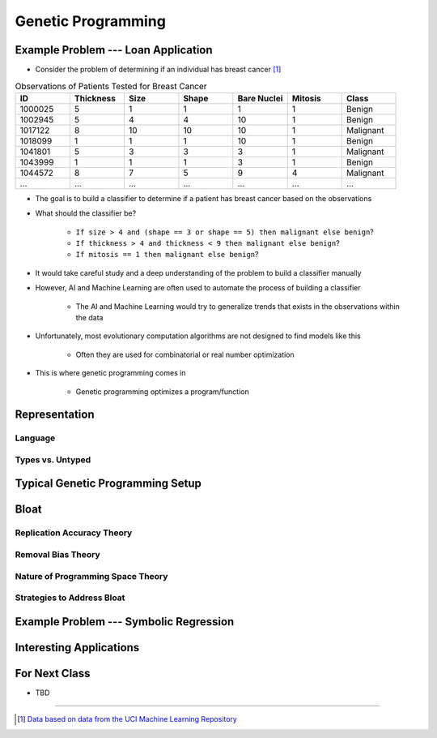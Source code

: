 *******************
Genetic Programming
*******************



Example Problem --- Loan Application
====================================

* Consider the problem of determining if an individual has breast cancer [#]_

.. list-table:: Observations of Patients Tested for Breast Cancer
    :widths: 25 25 25 25 25 25 25
    :header-rows: 1

    * - ID
      - Thickness
      - Size
      - Shape
      - Bare Nuclei
      - Mitosis
      - Class
    * - 1000025
      - 5
      - 1
      - 1
      - 1
      - 1
      - Benign
    * - 1002945
      - 5
      - 4
      - 4
      - 10
      - 1
      - Benign
    * - 1017122
      - 8
      - 10
      - 10
      - 10
      - 1
      - Malignant
    * - 1018099
      - 1
      - 1
      - 1
      - 10
      - 1
      - Benign
    * - 1041801
      - 5
      - 3
      - 3
      - 3
      - 1
      - Malignant
    * - 1043999
      - 1
      - 1
      - 1
      - 3
      - 1
      - Benign
    * - 1044572
      - 8
      - 7
      - 5
      - 9
      - 4
      - Malignant
    * - ...
      - ...
      - ...
      - ...
      - ...
      - ...
      - ...


* The goal is to build a classifier to determine if a patient has breast cancer based on the observations

* What should the classifier be?

    * ``If size > 4 and (shape == 3 or shape == 5) then malignant else benign``?
    * ``If thickness > 4 and thickness < 9 then malignant else benign``?
    * ``If mitosis == 1 then malignant else benign``?


* It would take careful study and a deep understanding of the problem to build a classifier manually
* However, AI and Machine Learning are often used to automate the process of building a classifier

    * The AI and Machine Learning would try to generalize trends that exists in the observations within the data


* Unfortunately, most evolutionary computation algorithms are not designed to find models like this

    * Often they are used for combinatorial or real number optimization


* This is where genetic programming comes in

    * Genetic programming optimizes a program/function



Representation
==============

Language
--------


Types vs. Untyped
-----------------



Typical Genetic Programming Setup
=================================



Bloat
=====

Replication Accuracy Theory
---------------------------


Removal Bias Theory
-------------------


Nature of Programming Space Theory
----------------------------------


Strategies to Address Bloat
---------------------------



Example Problem --- Symbolic Regression
=======================================



Interesting Applications
========================



For Next Class
==============

* TBD

----------------------

.. [#] `Data based on data from the UCI Machine Learning Repository <http://archive.ics.uci.edu/dataset/15/breast+cancer+wisconsin+original>`_